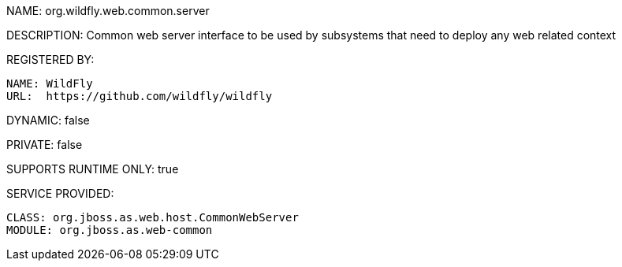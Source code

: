 NAME: org.wildfly.web.common.server

DESCRIPTION: Common web server interface to be used by subsystems that need to deploy any web related context

REGISTERED BY:
  
  NAME: WildFly
  URL:  https://github.com/wildfly/wildfly

DYNAMIC: false

PRIVATE: false

SUPPORTS RUNTIME ONLY: true

SERVICE PROVIDED:

  CLASS: org.jboss.as.web.host.CommonWebServer
  MODULE: org.jboss.as.web-common
